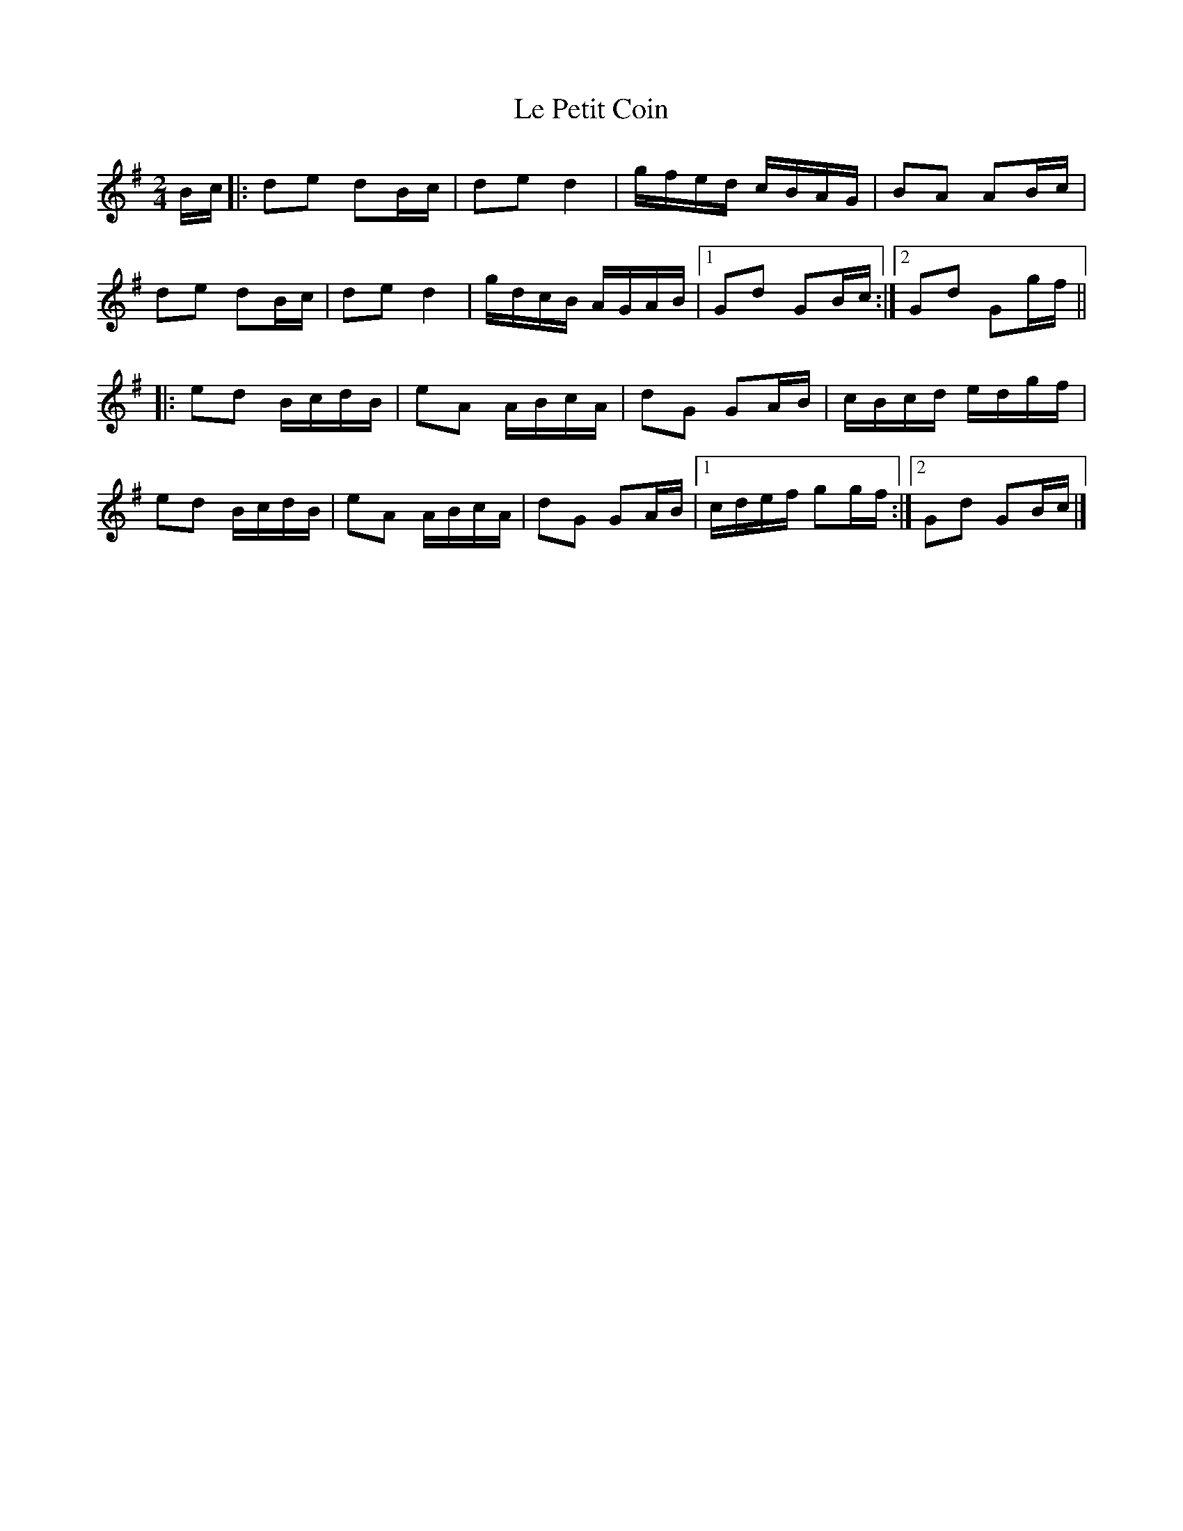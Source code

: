 X: 1
T: Le Petit Coin
Z: Tøm
S: https://thesession.org/tunes/11749#setting11749
R: polka
M: 2/4
L: 1/8
K: Gmaj
B/c/|:de dB/c/|de d2|g/f/e/d/ c/B/A/G/|BA AB/c/|
de dB/c/|de d2|g/d/c/B/ A/G/A/B/|1 Gd GB/c/:|2 Gd Gg/f/ ||
|:ed B/c/d/B/|eA A/B/c/A/|dG GA/B/|c/B/c/d/ e/d/g/f/|
ed B/c/d/B/|eA A/B/c/A/|dG GA/B/|1 c/d/e/f/ gg/f/:|2 Gd GB/c/|]
